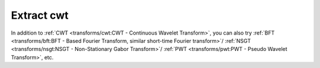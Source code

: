 Extract cwt
-----------

.. code-block:: python
    :linenos:

    import numpy as np
    import audioflux as af
    from audioflux.type import SpectralFilterBankScaleType, WaveletContinueType

    # Get a 880Hz's audio file path
    sample_path = af.utils.sample_path('880')

    # Read audio data and sample rate
    audio_arr, sr = af.read(sample_path)

    # Create CWT object and extract cwt
    cwt_obj = af.CWT(num=84, radix2_exp=12, samplate=sr,
                     wavelet_type=WaveletContinueType.MORSE,
                     scale_type=SpectralFilterBankScaleType.OCTAVE)

    # The cwt() method can only extract data of fft_length=2**radix2_exp=4096
    cwt_arr = cwt_obj.cwt(audio_arr[..., :4096])
    cwt_arr = np.abs(cwt_arr)

    # Display spectrogram
    import matplotlib.pyplot as plt
    from audioflux.display import fill_spec
    audio_len = audio_arr.shape[-1]
    fig, ax = plt.subplots()
    img = fill_spec(cwt_arr, axes=ax,
              x_coords=cwt_obj.x_coords(),
              y_coords=cwt_obj.y_coords(),
              x_axis='time', y_axis='log',
              title='CWT Spectrogram')
    fig.colorbar(img, ax=ax)

.. image:: ../image/quickStartCWT.png
    :alt: quickStartCWT.png

In addition to :ref:`CWT <transforms/cwt:CWT - Continuous Wavelet Transform>`, you can also try
:ref:`BFT <transforms/bft:BFT - Based Fourier Transform, similar short-time Fourier transform>`/
:ref:`NSGT <transforms/nsgt:NSGT - Non-Stationary Gabor Transform>`/
:ref:`PWT <transforms/pwt:PWT - Pseudo Wavelet Transform>`, etc.
